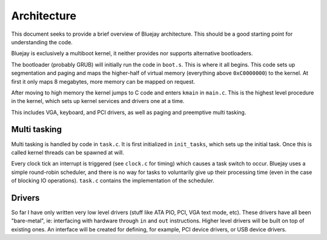 Architecture
============

This document seeks to provide a brief overview of Bluejay architecture. This
should be a good starting point for understanding the code.

Bluejay is exclusively a multiboot kernel, it neither provides nor supports
alternative bootloaders.

The bootloader (probably GRUB) will initially run the code in ``boot.s``. This
is where it all begins. This code sets up segmentation and paging and maps the
higher-half of virtual memory (everything above ``0xC0000000``) to the kernel. 
At first it only maps 8 megabytes, more memory can be mapped on request.

After moving to high memory the kernel jumps to C code and enters ``kmain`` in
``main.c``. This is the highest level procedure in the kernel, which sets up
kernel services and drivers one at a time.

This includes VGA, keyboard, and PCI drivers, as well as paging and preemptive
multi tasking.

Multi tasking
-------------

Multi tasking is handled by code in ``task.c``. It is first initialized in
``init_tasks``, which sets up the initial task. Once this is called kernel
threads can be spawned at will.

Every clock tick an interrupt is triggered (see ``clock.c`` for timing) which
causes a task switch to occur. Bluejay uses a simple round-robin scheduler, and
there is no way for tasks to voluntarily give up their processing time (even in
the case of blocking IO operations). ``task.c`` contains the implementation of
the scheduler.

Drivers
-------

So far I have only written very low level drivers (stuff like ATA PIO, PCI, VGA
text mode, etc). These drivers have all been "bare-metal", ie: interfacing with
hardware through ``in`` and ``out`` instructions. Higher level drivers will be
built on top of existing ones. An interface will be created for defining, for
example, PCI device drivers, or USB device drivers.
